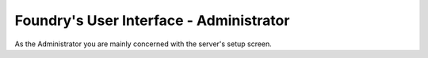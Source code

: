 Foundry's User Interface - Administrator
========================================

As the Administrator you are mainly concerned with the server's setup screen.
